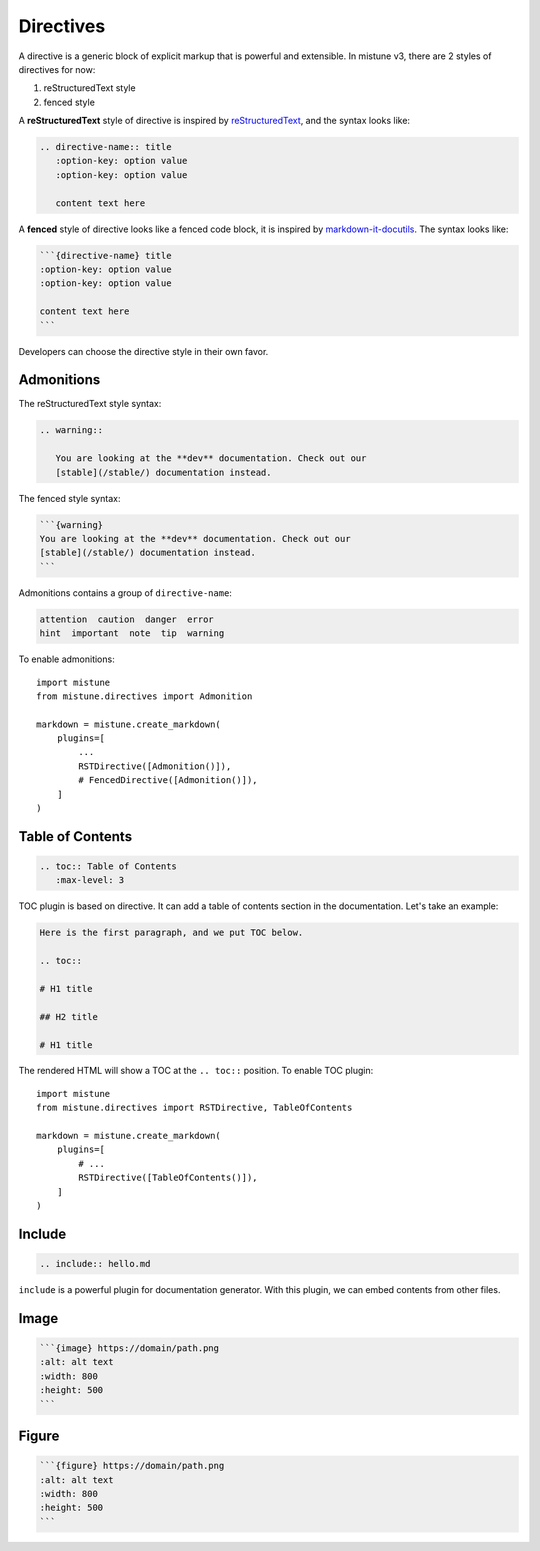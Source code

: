 .. _directives:

Directives
==========

A directive is a generic block of explicit markup that is powerful
and extensible. In mistune v3, there are 2 styles of directives for
now:

1. reStructuredText style
2. fenced style

.. versionchanged:: 3.0

    Fenced style directive is added in 3.0. Because v3 has multiple
    styles of directives, developers can not add each directive into
    ``plugins`` parameter of ``mistune.create_markdown`` directly.
    Instead, each directive should be wrapped by::

        import mistune
        from mistune.directives import FencedDirective, RSTDirective
        from mistune.directives import Admonition, TableOfContents

        markdown = mistune.create_markdown(plugins=[
            'math',
            'footnotes',
            # ...
            FencedDirective([
                Admonition(),
                TableOfContents(),
            ]),
        ])

        markdown = mistune.create_markdown(plugins=[
            'math',
            'footnotes',
            # ...
            RSTDirective([
                Admonition(),
                TableOfContents(),
            ]),
        ])

A **reStructuredText** style of directive is inspired by reStructuredText_,
and the syntax looks like:

.. code-block:: text

    .. directive-name:: title
       :option-key: option value
       :option-key: option value

       content text here


A **fenced** style of directive looks like a fenced code block, it is
inspired by `markdown-it-docutils`_. The syntax looks like:

.. code-block:: text

    ```{directive-name} title
    :option-key: option value
    :option-key: option value

    content text here
    ```

.. _reStructuredText: https://docutils.sourceforge.io/docs/ref/rst/restructuredtext.html#directives

.. _`markdown-it-docutils`: https://executablebooks.github.io/markdown-it-docutils/


Developers can choose the directive style in their own favor.

Admonitions
-----------

The reStructuredText style syntax:

.. code-block:: text

    .. warning::

       You are looking at the **dev** documentation. Check out our
       [stable](/stable/) documentation instead.

The fenced style syntax:

.. code-block:: text

    ```{warning}
    You are looking at the **dev** documentation. Check out our
    [stable](/stable/) documentation instead.
    ```

Admonitions contains a group of ``directive-name``:

.. code-block:: text

    attention  caution  danger  error
    hint  important  note  tip  warning

To enable admonitions::

    import mistune
    from mistune.directives import Admonition

    markdown = mistune.create_markdown(
        plugins=[
            ...
            RSTDirective([Admonition()]),
            # FencedDirective([Admonition()]),
        ]
    )


Table of Contents
-----------------

.. code-block:: text

    .. toc:: Table of Contents
       :max-level: 3

TOC plugin is based on directive. It can add a table of contents section in
the documentation. Let's take an example:

.. code-block:: text

   Here is the first paragraph, and we put TOC below.

   .. toc::

   # H1 title

   ## H2 title

   # H1 title

The rendered HTML will show a TOC at the ``.. toc::`` position. To enable
TOC plugin::

    import mistune
    from mistune.directives import RSTDirective, TableOfContents

    markdown = mistune.create_markdown(
        plugins=[
            # ...
            RSTDirective([TableOfContents()]),
        ]
    )

Include
-------

.. code-block:: text

    .. include:: hello.md

``include`` is a powerful plugin for documentation generator. With this
plugin, we can embed contents from other files.


Image
-----

.. code-block:: text

    ```{image} https://domain/path.png
    :alt: alt text
    :width: 800
    :height: 500
    ```

Figure
------

.. code-block:: text

    ```{figure} https://domain/path.png
    :alt: alt text
    :width: 800
    :height: 500
    ```
